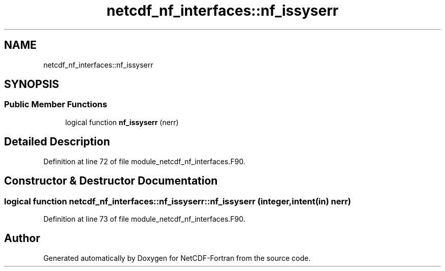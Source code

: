 .TH "netcdf_nf_interfaces::nf_issyserr" 3 "Wed Jan 17 2018" "Version 4.5.0-development" "NetCDF-Fortran" \" -*- nroff -*-
.ad l
.nh
.SH NAME
netcdf_nf_interfaces::nf_issyserr
.SH SYNOPSIS
.br
.PP
.SS "Public Member Functions"

.in +1c
.ti -1c
.RI "logical function \fBnf_issyserr\fP (nerr)"
.br
.in -1c
.SH "Detailed Description"
.PP 
Definition at line 72 of file module_netcdf_nf_interfaces\&.F90\&.
.SH "Constructor & Destructor Documentation"
.PP 
.SS "logical function netcdf_nf_interfaces::nf_issyserr::nf_issyserr (integer, intent(in) nerr)"

.PP
Definition at line 73 of file module_netcdf_nf_interfaces\&.F90\&.

.SH "Author"
.PP 
Generated automatically by Doxygen for NetCDF-Fortran from the source code\&.
